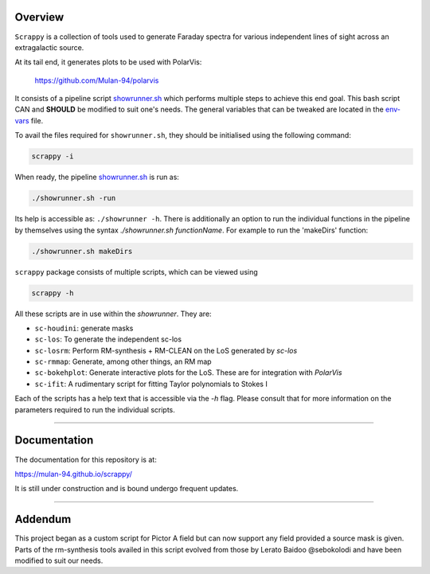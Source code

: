 .. raw:: html

    <p align="center"><img style="max-width:50%" src="docs/assets/logo.png"></p>
    
Overview
--------
``Scrappy`` is a collection of tools used to generate Faraday spectra for various 
independent lines of sight across an extragalactic source. 

At its tail end, it generates plots to be used with PolarVis:

    https://github.com/Mulan-94/polarvis

It consists of a pipeline script `showrunner.sh <./posta/showrunner.sh>`_ which performs multiple steps to
achieve this end goal. This bash script CAN and **SHOULD** be modified to suit one's needs. The general variables that can be tweaked are located in the `env-vars <./posta/env-vars>`_ file.

To avail the files required for ``showrunner.sh``, they should be initialised using the following command:

.. code-block:: bash

    scrappy -i


When ready, the pipeline `showrunner.sh <./posta/showrunner.sh>`_ is run as:

.. code-block:: bash

    ./showrunner.sh -run

Its help is accessible as: ``./showrunner -h``. There is additionally an option to run the individual functions in the pipeline by themselves using the syntax `./showrunner.sh functionName`. For example to run the 'makeDirs' function:

.. code-block:: bash

    ./showrunner.sh makeDirs


``scrappy`` package consists of multiple scripts, which can be viewed using

.. code-block:: bash

    scrappy -h

All these scripts are in use within the `showrunner`. They are:

- ``sc-houdini``: generate masks
- ``sc-los``: To generate the independent sc-los
- ``sc-losrm``: Perform RM-synthesis + RM-CLEAN on the LoS generated by `sc-los`
- ``sc-rmmap``: Generate, among other things, an RM map
- ``sc-bokehplot``: Generate interactive plots for the LoS. These are for integration with `PolarVis`
- ``sc-ifit``: A rudimentary script for fitting Taylor polynomials to Stokes I

Each of the scripts has a help text that is accessible via the `-h` flag. 
Please consult that for more information on the parameters required to run the individual scripts.

------------------

Documentation
-------------

The documentation for this repository is at:

https://mulan-94.github.io/scrappy/

It is still under construction and is bound undergo frequent updates.

------------------

Addendum
--------
This project began as a custom script for Pictor A field but can now support any field provided a 
source mask is given. Parts of the rm-synthesis tools availed in this script evolved from 
those by Lerato Baidoo @sebokolodi and have been modified to suit our needs.